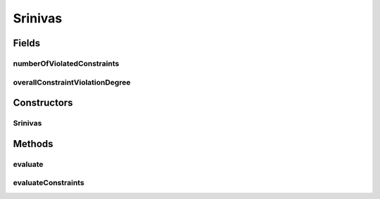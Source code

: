 .. java:import:: org.uma.jmetal.problem ConstrainedProblem

.. java:import:: org.uma.jmetal.problem.impl AbstractDoubleProblem

.. java:import:: org.uma.jmetal.solution DoubleSolution

.. java:import:: org.uma.jmetal.util.solutionattribute.impl NumberOfViolatedConstraints

.. java:import:: org.uma.jmetal.util.solutionattribute.impl OverallConstraintViolation

.. java:import:: java.util ArrayList

.. java:import:: java.util List

Srinivas
========

.. java:package:: org.uma.jmetal.problem.multiobjective
   :noindex:

.. java:type:: @SuppressWarnings public class Srinivas extends AbstractDoubleProblem implements ConstrainedProblem<DoubleSolution>

   Class representing problem Srinivas

Fields
------
numberOfViolatedConstraints
^^^^^^^^^^^^^^^^^^^^^^^^^^^

.. java:field:: public NumberOfViolatedConstraints<DoubleSolution> numberOfViolatedConstraints
   :outertype: Srinivas

overallConstraintViolationDegree
^^^^^^^^^^^^^^^^^^^^^^^^^^^^^^^^

.. java:field:: public OverallConstraintViolation<DoubleSolution> overallConstraintViolationDegree
   :outertype: Srinivas

Constructors
------------
Srinivas
^^^^^^^^

.. java:constructor:: public Srinivas()
   :outertype: Srinivas

   Constructor

Methods
-------
evaluate
^^^^^^^^

.. java:method:: @Override public void evaluate(DoubleSolution solution)
   :outertype: Srinivas

   Evaluate() method

evaluateConstraints
^^^^^^^^^^^^^^^^^^^

.. java:method:: @Override public void evaluateConstraints(DoubleSolution solution)
   :outertype: Srinivas

   EvaluateConstraints() method

